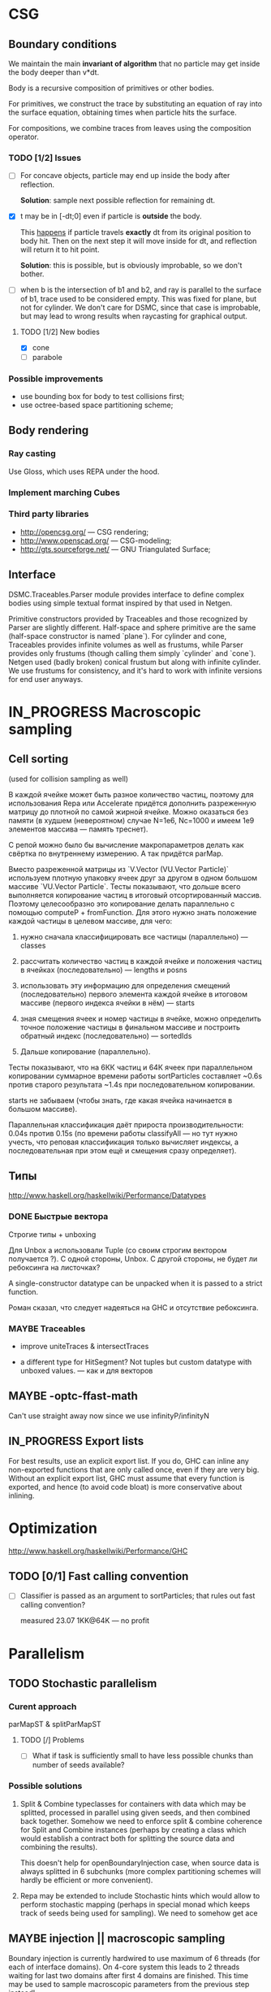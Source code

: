#+SEQ_TODO: MAYBE TODO IN_PROGRESS | DONE

* CSG

** Boundary conditions
    We maintain the main *invariant of algorithm* that no particle may
    get inside the body deeper than v*dt.

    Body is a recursive composition of primitives or other bodies.

    For primitives, we construct the trace by substituting an equation
    of ray into the surface equation, obtaining times when particle
    hits the surface.

    For compositions, we combine traces from leaves using the
    composition operator.

*** TODO [1/2] Issues
    - [ ] For concave objects, particle may end up inside the body
      after reflection.

      *Solution*: sample next possible reflection for remaining dt.

    - [X] t may be in [-dt;0] even if particle is *outside* the body.

      This _happens_ if particle travels *exactly* dt from its original
      position to body hit. Then on the next step it will move inside
      for dt, and reflection will return it to hit point.

      *Solution*: this is possible, but is obviously improbable, so we
      don't bother.

    - [ ] when b is the intersection of b1 and b2, and ray is parallel
      to the surface of b1, trace used to be considered empty. This
      was fixed for plane, but not for cylinder. We don't care for
      DSMC, since that case is improbable, but may lead to wrong
      results when raycasting for graphical output.

**** TODO [1/2] New bodies
     - [X] cone
     - [ ] parabole

*** Possible improvements
    - use bounding box for body to test collisions first;
    - use octree-based space partitioning scheme;

** Body rendering
*** Ray casting
    
    Use Gloss, which uses REPA under the hood.

*** Implement marching Cubes
         
*** Third party libraries
   - http://opencsg.org/ — CSG rendering;
   - http://www.openscad.org/ — CSG-modeling;
   - http://gts.sourceforge.net/ — GNU Triangulated Surface;
     

** Interface
   DSMC.Traceables.Parser module provides interface to define complex
   bodies using simple textual format inspired by that used in Netgen.

   Primitive constructors provided by Traceables and those recognized
   by Parser are slightly different. Half-space and sphere primitive
   are the same (half-space constructor is named `plane`). For
   cylinder and cone, Traceables provides infinite volumes as well as
   frustums, while Parser provides only frustums (though calling them
   simply `cylinder` and `cone`). Netgen used (badly broken) conical
   frustum but along with infinite cylinder. We use frustums for
   consistency, and it's hard to work with infinite versions for end
   user anyways.

* IN_PROGRESS Macroscopic sampling

** Cell sorting
   (used for collision sampling as well)

   В каждой ячейке может быть разное количество частиц, поэтому для
   использования Repa или Accelerate придётся дополнить разреженную матрицу до
   плотной по самой жирной ячейке. Можно оказаться без памяти (в
   худшем (невероятном) случае N=1e6, Nc=1000 и имеем 1e9 элементов
   массива — память треснет).

   С репой можно было бы вычисление макропараметров делать как
   свёртка по внутреннему измерению. А так придётся parMap.

   Вместо разреженной матрицы из `V.Vector (VU.Vector Particle)`
   используем плотную упаковку ячеек друг за другом в одном большом
   массиве `VU.Vector Particle`. Тесты показывают, что дольше всего
   выполняется копирование частиц в итоговый отсортированный массив.
   Поэтому целесообразно это копирование делать параллельно с помощью
   computeP + fromFunction. Для этого нужно знать положение каждой
   частицы в целевом массиве, для чего:

   1. нужно сначала классифицировать все частицы (параллельно) —
      classes
   
   2. рассчитать количество частиц в каждой ячейке и положения частиц
      в ячейках (последовательно) — lengths и posns

   3. использовать эту информацию для определения смещений
      (последовательно) первого элемента каждой ячейке в итоговом
      массиве (первого индекса ячейки в нём) — starts

   4. зная смещения ячеек и номер частицы в ячейке, можно определить
      точное положение частицы в финальном массиве и построить
      обратный индекс (последовательно) — sortedIds

   5. Дальше копирование (параллельно).

   Тесты показывают, что на 6КК частиц и 64К ячеек при параллельном
   копировании суммарное времени работы sortParticles составляет
   ~0.6s против старого результата ~1.4s при последовательном
   копировании.

   starts не забываем (чтобы знать, где какая ячейка начинается в
   большом массиве).

   Параллельная классификация даёт прироста производительности: 0.04s
   против 0.15s (по времени работы classifyAll — но тут нужно учесть,
   что реповая классификация только вычисляет индексы, а
   последовательная при этом ещё и смещения сразу определяет).

** Типы
  http://www.haskell.org/haskellwiki/Performance/Datatypes   
*** DONE Быстрые вектора
    CLOSED: [2012-06-06 Ср. 21:29]
    Строгие типы + unboxing

    Для Unbox a использовали Tuple (со своим строгим вектором
    получается <<loop>>?). С одной стороны, Unbox. С другой стороны,
    не будет ли ребоксинга на листочках?

    A single-constructor datatype can be unpacked when it is passed to
    a strict function.
    
    Роман сказал, что следует надеяться на GHC и отсутствие
    ребоксинга.
*** MAYBE Traceables
    - improve uniteTraces & intersectTraces
      
    - a different type for HitSegment? Not tuples but custom datatype
      with unboxed values. — как и для векторов
** MAYBE -optc-ffast-math
   Can't use straight away now since we use infinityP/infinityN
** IN_PROGRESS Export lists

   For best results, use an explicit export list. If you do, GHC can
   inline any non-exported functions that are only called once, even
   if they are very big. Without an explicit export list, GHC must
   assume that every function is exported, and hence (to avoid code
   bloat) is more conservative about inlining.

* Optimization
  http://www.haskell.org/haskellwiki/Performance/GHC

** TODO [0/1] Fast calling convention
   - [ ] Classifier is passed as an argument to sortParticles; that
     rules out fast calling convention?

     measured 23.07 1KK@64K — no profit
* Parallelism
** TODO Stochastic parallelism
*** Curent approach
    
    parMapST & splitParMapST

**** TODO [/] Problems
     - [ ] What if task is sufficiently small to have less possible
       chunks than number of seeds available?

*** Possible solutions
    1. Split & Combine typeclasses for containers with data which may
       be splitted, processed in parallel using given seeds, and then
       combined back together. Somehow we need to enforce split &
       combine coherence for Split and Combine instances (perhaps by
       creating a class which would establish a contract both for
       splitting the source data and combining the results).

       This doesn't help for openBoundaryInjection case, when source
       data is always splitted in 6 subchunks (more complex
       partitioning schemes will hardly be efficient or more
       convenient).

    2. Repa may be extended to include Stochastic hints which would
       allow to perform stochastic mapping (perhaps in special monad
       which keeps track of seeds being used for sampling). We need to
       somehow get ace
** MAYBE injection || macroscopic sampling
   Boundary injection is currently hardwired to use maximum of 6
   threads (for each of interface domains). On 4-core system this
   leads to 2 threads waiting for last two domains after first 4
   domains are finished. This time may be used to sample macroscopic
   parameters from the previous step instead!

** TODO Repa unsafe
   Use unbounded Repa combinators
  
** MAYBE LinearSplit
   http://hackage.haskell.org/package/LinearSplit

   May be linked with Control.Parallel.Stochastic to perform load
   balancing.
** MAYBE reducers

   http://hackage.haskell.org/package/reducers

   How to let (Reducer c m) know that we're building with rpar in Eval
   monad?
* Other issues
